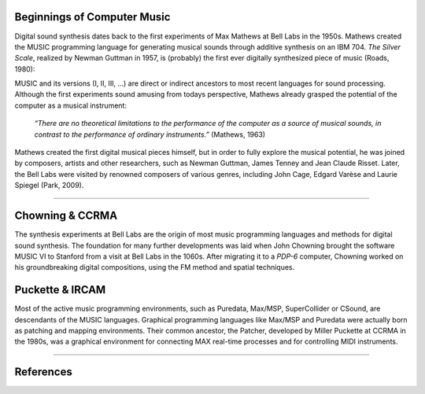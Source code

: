 .. title: Origins
.. slug: origins
.. date: 2020-11-05 13:47:15 UTC
.. tags: 
.. category: basics:introduction
.. priority: 1
.. link: 
.. description: 
.. type: text



Beginnings of Computer Music
----------------------------

Digital sound synthesis dates back to the first
experiments of Max Mathews at Bell Labs
in the 1950s. Mathews created the MUSIC
programming language for generating musical
sounds through additive synthesis on
an IBM 704.
*The Silver Scale*, realized by Newman Guttman in 1957,
is (probably) the first ever digitally
synthesized piece of music (Roads, 1980):

.. youtube:: PM64-lqYyZ8
	  :width: 500
		  
MUSIC and its versions (I, II, III, ...)
are direct or indirect ancestors to most
recent languages for sound processing.
Although the first experiments sound amusing
from todays perspective, Mathews already grasped the
potential of the computer as a musical instrument:

    *“There are no theoretical limitations to the performance of the computer as a source of musical sounds, in contrast to the performance of ordinary instruments.”* (Mathews, 1963)

    
Mathews created the first digital musical
pieces himself, but in order to fully explore the musical
potential, he was joined by composers, artists and other
researchers, such as Newman Guttman, James Tenney
and Jean Claude Risset. Later, the Bell Labs were visited
by renowned composers of various genres, including
John Cage, Edgard Varèse and Laurie Spiegel (Park, 2009).

-----

Chowning & CCRMA
----------------

The synthesis experiments at Bell Labs are the
origin of most music programming
languages and methods for digital sound synthesis.
The foundation for many further developments was
laid when John Chowning brought the software MUSIC VI
to Stanford from a visit at Bell Labs in the 1060s.
After migrating it to a *PDP-6* computer,
Chowning worked on his groundbreaking digital compositions,
using the FM method and spatial techniques.


Puckette & IRCAM
----------------


Most of the active music programming
environments, such as Puredata, Max/MSP, SuperCollider or CSound,
are descendants of the MUSIC languages.
Graphical programming languages like Max/MSP
and Puredata were actually born as patching and mapping environments.
Their common ancestor, the Patcher, developed by
Miller Puckette at CCRMA in the 1980s,
was a graphical environment for connecting 
MAX real-time processes and for controlling MIDI instruments. 

-----

References
----------

.. publication_list:: bibtex/synthesis_overview.bib
	   :style: unsrt
